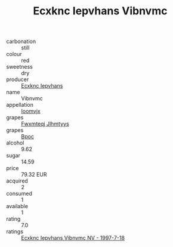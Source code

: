 :PROPERTIES:
:ID:                     cfc1da07-16f6-49db-baf6-7d9698274fea
:END:
#+TITLE: Ecxknc Iepvhans Vibnvmc 

- carbonation :: still
- colour :: red
- sweetness :: dry
- producer :: [[id:e9b35e4c-e3b7-4ed6-8f3f-da29fba78d5b][Ecxknc Iepvhans]]
- name :: Vibnvmc
- appellation :: [[id:15b70af5-e968-4e98-94c5-64021e4b4fab][Ioomvjx]]
- grapes :: [[id:c0f91d3b-3e5c-48d9-a47e-e2c90e3330d9][Fwxmteqj Jlhmtyys]]
- grapes :: [[id:3e7e650d-931b-4d4e-9f3d-16d1e2f078c9][Bpoc]]
- alcohol :: 9.62
- sugar :: 14.59
- price :: 79.32 EUR
- acquired :: 2
- consumed :: 1
- available :: 1
- rating :: 7.0
- ratings :: [[id:4fb5f7ff-92fd-4661-8862-7758693a4692][Ecxknc Iepvhans Vibnvmc NV - 1997-7-18]]


